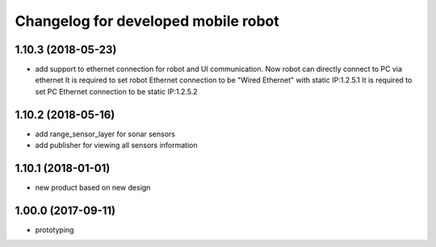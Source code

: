 ^^^^^^^^^^^^^^^^^^^^^^^^^^^^^^^^
Changelog for developed mobile robot
^^^^^^^^^^^^^^^^^^^^^^^^^^^^^^^^
1.10.3 (2018-05-23)
-------------------
* add support to ethernet connection for robot and UI communication. Now robot can directly connect to PC via ethernet
  It is required to set robot Ethernet connection to be "Wired Ethernet" with static IP:1.2.5.1
  It is required to set PC Ethernet connection to be static IP:1.2.5.2

1.10.2 (2018-05-16)
-------------------
* add range_sensor_layer for sonar sensors
* add publisher for viewing all sensors information

1.10.1 (2018-01-01)
-------------------
* new product based on new design

1.00.0 (2017-09-11)
-------------------
* prototyping
